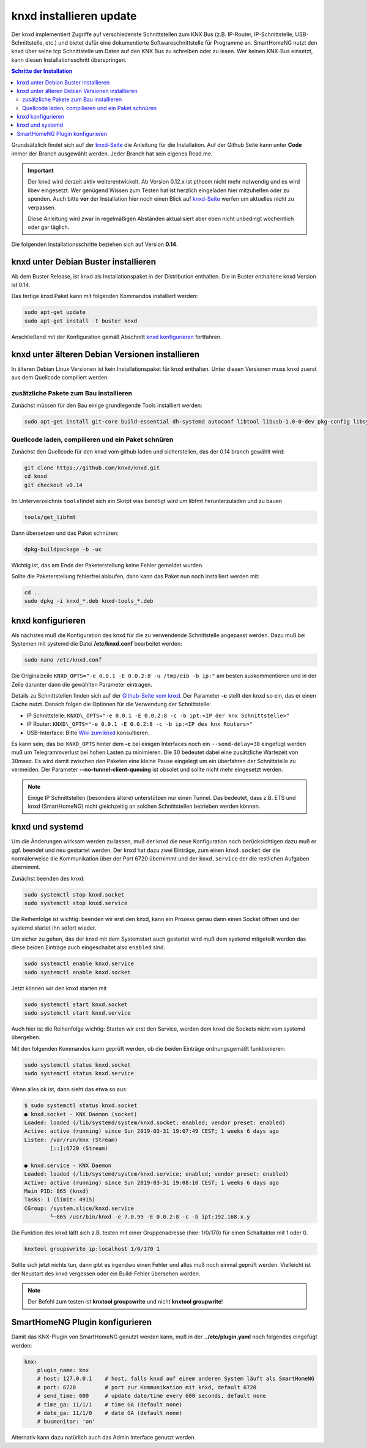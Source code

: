 
.. index:: knxd installieren

.. role:: bluesup
.. role:: redsup

===================================
knxd installieren :bluesup:`update`
===================================

Der knxd implementiert Zugriffe auf verschiedenste Schnittstellen zum KNX Bus (z.B. IP-Router, IP-Schnittstelle,
USB-Schnittstelle, etc.) und bietet dafür eine dokumentierte Softwareschnittstelle für Programme an. SmartHomeNG
nutzt den knxd über seine tcp Schnittstelle um Daten auf den KNX Bus zu schreiben oder zu lesen. Wer keinen KNX-Bus
einsetzt, kann diesen Installationsschritt überspringen.

.. contents:: Schritte der Installation
   :local:


Grundsätzlich findet sich auf der `knxd-Seite <https://github.com/knxd/knxd>`__ die Anleitung für die
Installation. Auf der Github Seite kann unter **Code** immer der Branch ausgewählt werden. Jeder Branch
hat sein eigenes Read.me.

.. important::

    Der knxd wird derzeit aktiv weiterentwickelt. Ab
    Version 0.12.x ist pthsem nicht mehr notwendig und es wird libev
    eingesetzt. Wer genügend Wissen zum Testen hat ist herzlich
    eingeladen hier mitzuhelfen oder zu spenden. Auch bitte **vor** der
    Installation hier noch einen Blick auf
    `knxd-Seite <https://github.com/knxd/knxd>`__ werfen um aktuelles
    nicht zu verpassen.

    Diese Anleitung wird zwar in regelmäßigen Abständen aktualisiert
    aber eben nicht unbedingt wöchentlich oder gar täglich.

Die folgenden Installationsschritte beziehen sich auf Version **0.14**.


knxd unter Debian Buster installieren
=====================================

Ab dem Buster Release, ist knxd als Installationspaket in der Distribution enthalten. Die in Buster enthaltene knxd
Version ist 0.14.

Das fertige knxd Paket kann mit folgenden Kommandos installiert werden:


.. code-block:: bash

    sudo apt-get update
    sudo apt-get install -t buster knxd

Anschließend mit der Konfiguration gemäß Abschnitt `knxd konfigurieren <#knxd-konfigurieren>`__ fortfahren.


knxd unter älteren Debian Versionen installieren
================================================

In älteren Debian Linux Versionen ist kein Installationspaket für knxd enthalten. Unter diesen Versionen muss knxd
zuerst aus dem Quellcode compiliert werden.


zusätzliche Pakete zum Bau installieren
---------------------------------------

Zunächst müssen für den Bau einige grundlegende Tools installiert
werden:

.. code-block:: bash

    sudo apt-get install git-core build-essential dh-systemd autoconf libtool libusb-1.0-0-dev pkg-config libsystemd-dev libev-dev cmake


Quellcode laden, compilieren und ein Paket schnüren
---------------------------------------------------

Zunächst den Quellcode für den knxd vom github laden und sicherstellen,
das der 0.14 branch gewählt wird:

.. code-block:: bash

    git clone https://github.com/knxd/knxd.git
    cd knxd
    git checkout v0.14

Im Unterverzeichnis ``tools``\ findet sich ein Skript was benötigt wird
um libfmt herunterzuladen und zu bauen

.. code-block:: bash

    tools/get_libfmt

Dann übersetzen und das Paket schnüren:

.. code-block:: bash

    dpkg-buildpackage -b -uc

Wichtig ist, das am Ende der Paketerstellung keine Fehler gemeldet
wurden.

Sollte die Paketerstellung fehlerfrei ablaufen, dann kann das Paket nun
noch installiert werden mit:

.. code-block:: bash

    cd ..
    sudo dpkg -i knxd_*.deb knxd-tools_*.deb


knxd konfigurieren
==================

Als nächstes muß die Konfiguration des knxd für die zu verwendende
Schnittstelle angepasst werden. Dazu muß bei Systemen mit systemd die
Datei **/etc/knxd.conf** bearbeitet werden:

.. code-block:: bash

    sudo nano /etc/knxd.conf

Die Originalzeile ``KNXD_OPTS="-e 0.0.1 -E 0.0.2:8 -u /tmp/eib -b
ip:"`` am besten auskommentieren und in der Zeile darunter dann die
gewählten Parameter eintragen.

Details zu Schnittstellen finden sich auf der `Github-Seite vom knxd <https://github.com/knxd/knxd>`__.
Der Parameter **-c** stellt den knxd so ein, das er einen Cache nutzt. Danach folgen die Optionen für
die Verwendung der Schnittstelle:

-  IP Schnittstelle: ``KNXD\_OPTS="-e 0.0.1 -E 0.0.2:8 -c -b ipt:<IP der knx Schnittstelle>"``
-  IP Router: ``KNXD\_OPTS="-e 0.0.1 -E 0.0.2:8 -c -b ip:<IP des knx Routers>"``
-  USB-Interface: Bitte `Wiki zum knxd <https://github.com/knxd/knxd/wiki>`__ konsultieren.

Es kann sein, das bei ``KNXD_OPTS`` hinter dem **-c** bei einigen Interfaces noch ein ``--send-delay=30`` eingefügt
werden muß um Telegrammverlust bei hohen Lasten zu minimieren. Die 30 bedeutet dabei eine zusätzliche Wartezeit
von 30msec. Es wird damit zwischen den Paketen eine kleine Pause eingelegt um ein überfahren der Schnittstelle
zu vermeiden. Der Parameter **--no-tunnel-client-queuing** ist obsolet und sollte nicht mehr eingesetzt werden.

.. note::

   Einige IP Schnittstellen (besonders ältere) unterstützen nur einen Tunnel. Das bedeutet, dass z.B. ETS und
   knxd (SmartHomeNG) nicht gleichzeitig an solchen Schnittstellen betrieben werden können.


knxd und systemd
================

Um die Änderungen wirksam werden zu lassen, muß der knxd die neue
Konfiguration noch berücksichtigen dazu muß er ggf. beendet und neu
gestartet werden. Der knxd hat dazu zwei Einträge, zum einen
``knxd.socket`` der die normalerweise die Kommunikation über der Port
6720 übernimmt und der ``knxd.service`` der die restlichen Aufgaben
übernimmt.

Zunächst beenden des knxd:

.. code-block:: bash

    sudo systemctl stop knxd.socket
    sudo systemctl stop knxd.service

Die Reihenfolge ist wichtig: beenden wir erst den knxd, kann ein Prozess
genau dann einen Socket öffnen und der systemd startet ihn sofort
wieder.

Um sicher zu gehen, das der knxd mit dem Systemstart auch gestartet wird
muß dem systemd mitgeteilt werden das diese beiden Einträge auch
eingeschaltet also ``enabled`` sind.

.. code-block:: bash

    sudo systemctl enable knxd.service
    sudo systemctl enable knxd.socket

Jetzt können wir den knxd starten mit

.. code-block:: bash

    sudo systemctl start knxd.socket
    sudo systemctl start knxd.service

Auch hier ist die Reihenfolge wichtig: Starten wir erst den Service,
werden dem knxd die Sockets nicht vom systemd übergeben.

Mit den folgenden Kommandos kann geprüft werden, ob die beiden Einträge
ordnungsgemäßt funktionieren:

.. code-block:: bash

    sudo systemctl status knxd.socket
    sudo systemctl status knxd.service

Wenn alles ok ist, dann sieht das etwa so aus:

.. code-block:: bash

   $ sudo systemctl status knxd.socket
   ● knxd.socket - KNX Daemon (socket)
   Loaded: loaded (/lib/systemd/system/knxd.socket; enabled; vendor preset: enabled)
   Active: active (running) since Sun 2019-03-31 19:07:49 CEST; 1 weeks 6 days ago
   Listen: /var/run/knx (Stream)
           [::]:6720 (Stream)

   ● knxd.service - KNX Daemon
   Loaded: loaded (/lib/systemd/system/knxd.service; enabled; vendor preset: enabled)
   Active: active (running) since Sun 2019-03-31 19:08:10 CEST; 1 weeks 6 days ago
   Main PID: 865 (knxd)
   Tasks: 1 (limit: 4915)
   CGroup: /system.slice/knxd.service
           └─865 /usr/bin/knxd -e 7.0.99 -E 0.0.2:8 -c -b ipt:192.168.x.y

Die Funktion des knxd läßt sich z.B. testen mit einer Gruppenadresse
(hier: 1/0/170) für einen Schaltaktor mit 1 oder 0.

.. code-block:: bash

    knxtool groupswrite ip:localhost 1/0/170 1

Sollte sich jetzt nichts tun, dann gibt es irgendwo einen Fehler und
alles muß noch einmal geprüft werden. Vielleicht ist der Neustart des
knxd vergessen oder ein Build-Fehler übersehen worden.

.. note::

   Der Befehl zum testen ist **knxtool groupswrite** und nicht **knxtool groupwrite**!


SmartHomeNG Plugin konfigurieren
================================

Damit das KNX-Plugin von SmartHomeNG genutzt werden kann, muß in der
**../etc/plugin.yaml** noch folgendes eingefügt werden:

.. code-block:: yaml

    knx:
        plugin_name: knx
        # host: 127.0.0.1    # host, falls knxd auf einem anderen System läuft als SmartHomeNG
        # port: 6720         # port zur Kommunikation mit knxd, default 6720
        # send_time: 600     # update date/time every 600 seconds, default none
        # time_ga: 11/1/1    # time GA (default none)
        # date_ga: 11/1/0    # date GA (default none)
        # busmonitor: 'on'

Alternativ kann dazu natürlich auch das Admin Interface genutzt werden.
